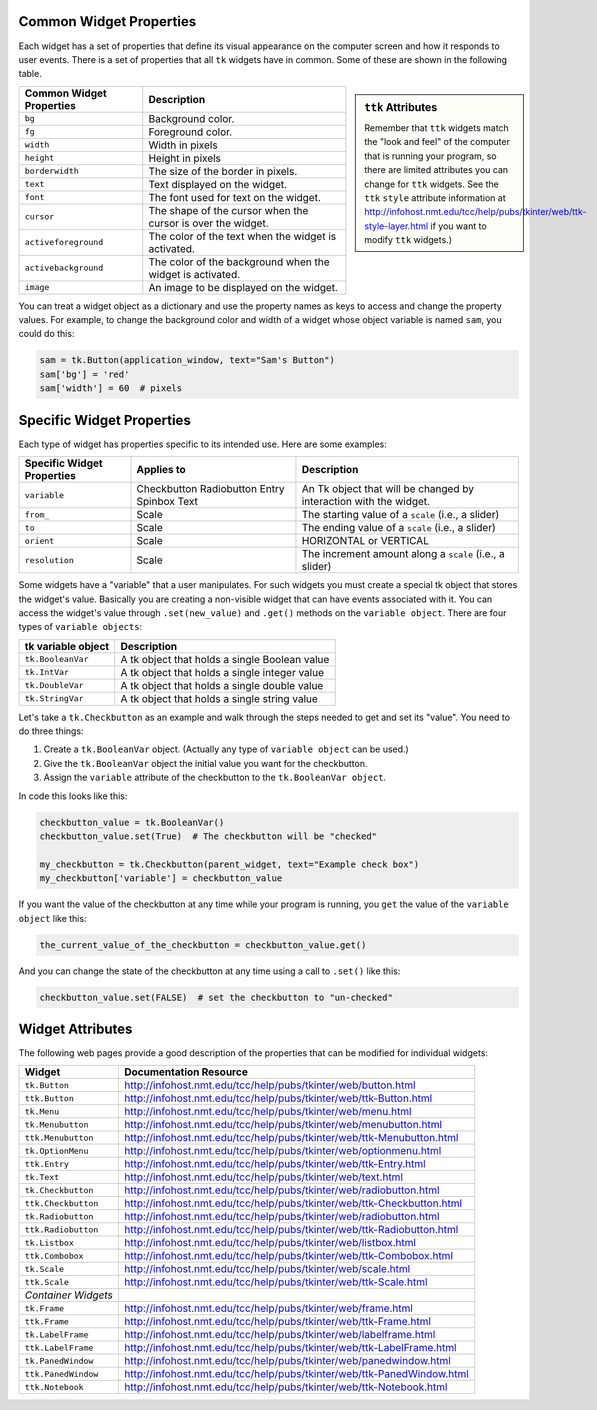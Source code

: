 ..  Copyright (C)  Brad Miller, David Ranum, Jeffrey Elkner, Peter Wentworth, Allen B. Downey, Chris
    Meyers, and Dario Mitchell.  Permission is granted to copy, distribute
    and/or modify this document under the terms of the GNU Free Documentation
    License, Version 1.3 or any later version published by the Free Software
    Foundation; with Invariant Sections being Forward, Prefaces, and
    Contributor List, no Front-Cover Texts, and no Back-Cover Texts.  A copy of
    the license is included in the section entitled "GNU Free Documentation
    License".

.. qnum::
   :prefix: gui-12-
   :start: 1

Common Widget Properties
========================

Each widget has a set of properties that define its visual appearance on the
computer screen and how it responds to user events. There is a set
of properties that all ``tk`` widgets have in common. Some of these are shown in
the following table.

.. sidebar:: ``ttk`` Attributes

  Remember that ``ttk`` widgets match the "look and feel"
  of the computer that is running your program, so there are limited attributes
  you can change for ``ttk`` widgets. See the ``ttk`` ``style`` attribute information
  at http://infohost.nmt.edu/tcc/help/pubs/tkinter/web/ttk-style-layer.html if you
  want to modify ``ttk`` widgets.)

========================   ==============================================================
Common Widget Properties   Description
========================   ==============================================================
``bg``                     Background color.
``fg``                     Foreground color.
``width``                  Width in pixels
``height``                 Height in pixels
``borderwidth``            The size of the border in pixels.
``text``                   Text displayed on the widget.
``font``                   The font used for text on the widget.
``cursor``                 The shape of the cursor when the cursor is over the widget.
``activeforeground``       The color of the text when the widget is activated.
``activebackground``       The color of the background when the widget is activated.
``image``                  An image to be displayed on the widget.
========================   ==============================================================

You can treat a widget object as a dictionary and use the property names
as keys to access and change the property values. For example, to change the
background color and width of a widget whose object variable is named ``sam``,
you could do this:

.. code-block:: python

  sam = tk.Button(application_window, text="Sam's Button")
  sam['bg'] = 'red'
  sam['width'] = 60  # pixels

Specific Widget Properties
==========================

Each type of widget has properties specific to its intended use. Here are
some examples:

==========================  ===========  ==================================================================
Specific Widget Properties  Applies to   Description
==========================  ===========  ==================================================================
``variable``                Checkbutton  An Tk object that will be changed by interaction with the widget.
                            Radiobutton
                            Entry
                            Spinbox
                            Text
``from_``                   Scale        The starting value of a ``scale`` (i.e., a slider)
``to``                      Scale        The ending value of a ``scale`` (i.e., a slider)
``orient``                  Scale        HORIZONTAL or VERTICAL
``resolution``              Scale        The increment amount along a ``scale`` (i.e., a slider)
==========================  ===========  ==================================================================

Some widgets have a "variable" that a user manipulates. For such widgets you must create a
special tk object that stores the widget's value. Basically you are creating
a non-visible widget that can have events associated with it.
You can access the widget's value through ``.set(new_value)`` and ``.get()``
methods on the ``variable object``. There are four types of ``variable objects``:

====================  ===============================================================
tk variable object    Description
====================  ===============================================================
``tk.BooleanVar``     A tk object that holds a single Boolean value
``tk.IntVar``         A tk object that holds a single integer value
``tk.DoubleVar``      A tk object that holds a single double value
``tk.StringVar``      A tk object that holds a single string value
====================  ===============================================================

Let's take a ``tk.Checkbutton`` as an example and walk through the steps needed
to get and set its "value". You need to do three things:

#) Create a ``tk.BooleanVar`` object. (Actually any type of ``variable object`` can be used.)
#) Give the ``tk.BooleanVar`` object the initial value you want for the checkbutton.
#) Assign the ``variable`` attribute of the checkbutton to the ``tk.BooleanVar object``.

In code this looks like this:

.. code-block:: python

  checkbutton_value = tk.BooleanVar()
  checkbutton_value.set(True)  # The checkbutton will be "checked"

  my_checkbutton = tk.Checkbutton(parent_widget, text="Example check box")
  my_checkbutton['variable'] = checkbutton_value

If you want the value of the checkbutton at any time while your program is
running, you ``get`` the value of the ``variable object`` like this:

.. code-block:: python

  the_current_value_of_the_checkbutton = checkbutton_value.get()

And you can change the state of the checkbutton at any time using a call to
``.set()`` like this:

.. code-block:: python

  checkbutton_value.set(FALSE)  # set the checkbutton to "un-checked"


Widget Attributes
=================

The following web pages provide a good description of the properties that
can be modified for individual widgets:

===================  =============================================================================
Widget               Documentation Resource
===================  =============================================================================
``tk.Button``        http://infohost.nmt.edu/tcc/help/pubs/tkinter/web/button.html
``ttk.Button``       http://infohost.nmt.edu/tcc/help/pubs/tkinter/web/ttk-Button.html
``tk.Menu``          http://infohost.nmt.edu/tcc/help/pubs/tkinter/web/menu.html
``tk.Menubutton``    http://infohost.nmt.edu/tcc/help/pubs/tkinter/web/menubutton.html
``ttk.Menubutton``   http://infohost.nmt.edu/tcc/help/pubs/tkinter/web/ttk-Menubutton.html
``tk.OptionMenu``    http://infohost.nmt.edu/tcc/help/pubs/tkinter/web/optionmenu.html
``ttk.Entry``        http://infohost.nmt.edu/tcc/help/pubs/tkinter/web/ttk-Entry.html
``tk.Text``          http://infohost.nmt.edu/tcc/help/pubs/tkinter/web/text.html
``tk.Checkbutton``   http://infohost.nmt.edu/tcc/help/pubs/tkinter/web/radiobutton.html
``ttk.Checkbutton``  http://infohost.nmt.edu/tcc/help/pubs/tkinter/web/ttk-Checkbutton.html
``tk.Radiobutton``   http://infohost.nmt.edu/tcc/help/pubs/tkinter/web/radiobutton.html
``ttk.Radiobutton``  http://infohost.nmt.edu/tcc/help/pubs/tkinter/web/ttk-Radiobutton.html
``tk.Listbox``       http://infohost.nmt.edu/tcc/help/pubs/tkinter/web/listbox.html
``ttk.Combobox``     http://infohost.nmt.edu/tcc/help/pubs/tkinter/web/ttk-Combobox.html
``tk.Scale``         http://infohost.nmt.edu/tcc/help/pubs/tkinter/web/scale.html
``ttk.Scale``        http://infohost.nmt.edu/tcc/help/pubs/tkinter/web/ttk-Scale.html
*Container Widgets*
``tk.Frame``         http://infohost.nmt.edu/tcc/help/pubs/tkinter/web/frame.html
``ttk.Frame``        http://infohost.nmt.edu/tcc/help/pubs/tkinter/web/ttk-Frame.html
``tk.LabelFrame``    http://infohost.nmt.edu/tcc/help/pubs/tkinter/web/labelframe.html
``ttk.LabelFrame``   http://infohost.nmt.edu/tcc/help/pubs/tkinter/web/ttk-LabelFrame.html
``tk.PanedWindow``   http://infohost.nmt.edu/tcc/help/pubs/tkinter/web/panedwindow.html
``ttk.PanedWindow``  http://infohost.nmt.edu/tcc/help/pubs/tkinter/web/ttk-PanedWindow.html
``ttk.Notebook``     http://infohost.nmt.edu/tcc/help/pubs/tkinter/web/ttk-Notebook.html
===================  =============================================================================

.. index:: widget attributes

